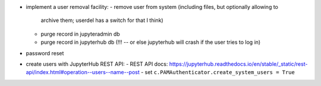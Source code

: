 - implement a user removal facility:
  - remove user from system (including files, but optionally allowing to
    archive them; userdel has a switch for that I think)
  - purge record in jupyteradmin db
  - purge record in jupyterhub db (!!! -- or else jupyterhub will crash if the
    user tries to log in)
- password reset
- create users with JupyterHub REST API:
  - REST API docs: https://jupyterhub.readthedocs.io/en/stable/_static/rest-api/index.html#operation--users--name--post
  - set ``c.PAMAuthenticator.create_system_users = True``
